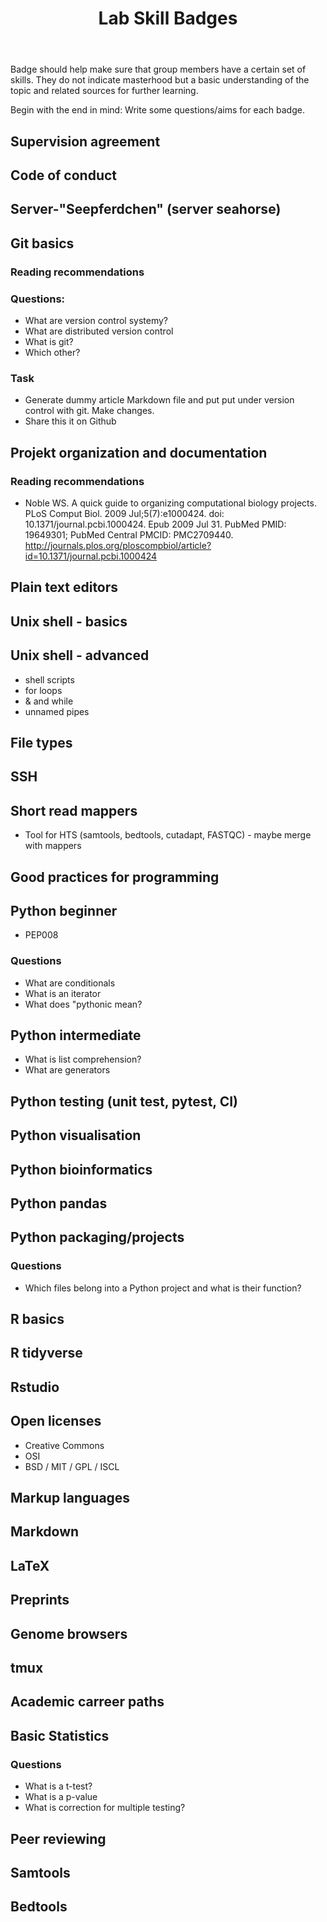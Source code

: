 #+TITLE: Lab Skill Badges

Badge should help make sure that group members have a certain set of
skills. They do not indicate masterhood but a basic understanding of
the topic and related sources for further learning.

Begin with the end in mind: Write some questions/aims for each badge.

** Supervision agreement
** Code of conduct
** Server-"Seepferdchen" (server seahorse)
** Git basics
*** Reading recommendations
*** Questions:
- What are version control systemy?
- What are distributed version control
- What is git?
- Which other?
*** Task
- Generate dummy article Markdown file and put put under version
  control with git. Make changes.
- Share this it on Github
** Projekt organization and documentation
*** Reading recommendations

- Noble WS. A quick guide to organizing computational biology
  projects. PLoS Comput Biol. 2009 Jul;5(7):e1000424. doi:
  10.1371/journal.pcbi.1000424. Epub 2009 Jul 31. PubMed PMID:
  19649301; PubMed Central PMCID:
  PMC2709440. http://journals.plos.org/ploscompbiol/article?id=10.1371/journal.pcbi.1000424

** Plain text editors
** Unix shell - basics
** Unix shell - advanced
- shell scripts
- for loops
- & and while
- unnamed pipes
** File types
** SSH
** Short read mappers
- Tool for HTS (samtools, bedtools, cutadapt, FASTQC) - maybe merge with mappers
** Good practices for programming
** Python beginner 
- PEP008

*** Questions
- What are conditionals
- What is an iterator
- What does "pythonic mean?
** Python intermediate
- What is list comprehension?
- What are generators

** Python testing (unit test, pytest, CI)
** Python visualisation
** Python bioinformatics
** Python pandas
** Python packaging/projects
*** Questions
   - Which files belong into a Python project and what is their function?
** R basics
** R tidyverse
** Rstudio
** Open licenses
- Creative Commons
- OSI
- BSD / MIT / GPL / ISCL
** Markup languages
** Markdown
** LaTeX
** Preprints
** Genome browsers
** tmux
** Academic carreer paths
** Basic Statistics

*** Questions
- What is a t-test?
- What is a p-value
- What is correction for multiple testing?

** Peer reviewing
** Samtools
** Bedtools
